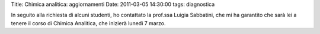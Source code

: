 Title: Chimica analitica: aggiornamenti Date: 2011-03-05 14:30:00 tags:
diagnostica

In seguito alla richiesta di alcuni studenti, ho contattato la prof.ssa
Luigia Sabbatini, che mi ha garantito che sarà lei a tenere il corso di
Chimica Analitica, che inizierà lunedì 7 marzo.
